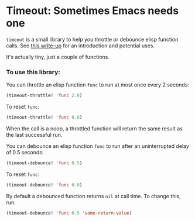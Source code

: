 * Timeout: Sometimes Emacs needs one

=timeout= is a small library to help you throttle or debounce elisp function calls.  See [[https://karthinks.com/software/cool-your-heels-emacs][this write-up]] for an introduction and potential uses.

It's actually tiny, just a couple of functions.

*** To use this library:

You can throttle an elisp function =func= to run at most once every 2 seconds:
#+begin_src emacs-lisp
(timeout-throttle! 'func 2.0)
#+end_src

To reset =func=:
#+begin_src emacs-lisp
(timeout-throttle! 'func 0.0)
#+end_src

When the call is a noop, a throttled function will return the same result as the last successful run.

You can debounce an elisp function =func= to run after an uninterrupted delay of 0.5 seconds:
#+begin_src emacs-lisp
(timeout-debounce! 'func 0.5)
#+end_src

To reset =func=:
#+begin_src emacs-lisp
(timeout-debounce! 'func 0.0)
#+end_src

By default a debounced function returns =nil= at call time.  To change this, run:
#+begin_src emacs-lisp
(timeout-debounce! 'func 0.5 'some-return-value)
#+end_src 
